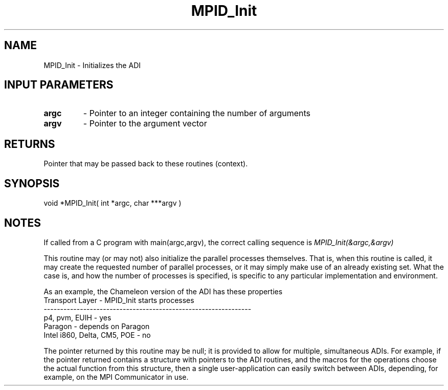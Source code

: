.TH MPID_Init 5 "8/23/1995" " " "ADI"
.SH NAME
MPID_Init \- Initializes the ADI

.SH INPUT PARAMETERS
.PD 0
.TP
.B argc 
- Pointer to an integer containing the number of arguments
.PD 1
.PD 0
.TP
.B argv 
- Pointer to the argument vector
.PD 1

.SH RETURNS
Pointer that may be passed back to these routines (context).

.SH SYNOPSIS
.nf
void *MPID_Init( int *argc, char ***argv )
.fi

.SH NOTES
If called from a C program with main(argc,argv), the correct calling
sequence is 
.I MPID_Init(&argc,&argv)
.

This routine may (or may not) also initialize the parallel processes
themselves.  That is, when this routine is called, it may create the
requested number of parallel processes, or it may simply make use of
an already existing set.  What the case is, and how the number of
processes is specified, is specific to any particular implementation
and environment.

As an example, the Chameleon version of the ADI has these properties
.nf
   Transport Layer             -   MPID_Init starts processes
   ---------------------------------------------------------------
   p4, pvm, EUIH               -   yes
   Paragon                     -   depends on Paragon 
   Intel i860, Delta, CM5, POE -   no
.fi


The pointer returned by this routine may be null; it is provided to allow
for multiple, simultaneous ADIs.  For example, if the pointer returned
contains a structure with pointers to the ADI routines, and the macros
for the operations choose the actual function from this structure, then
a single user-application can easily switch between ADIs, depending,
for example, on the MPI Communicator in use.
